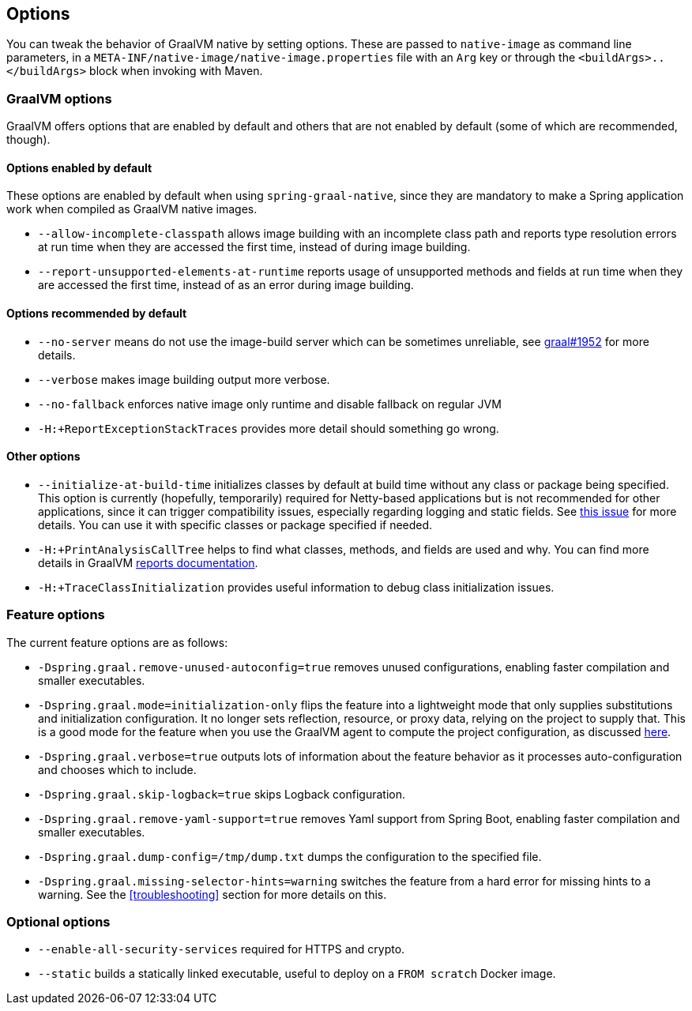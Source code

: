 [[options]]
== Options

You can tweak the behavior of GraalVM native by setting options.
These are passed to `native-image` as command line parameters, in a `META-INF/native-image/native-image.properties` file with an `Arg` key or through the `<buildArgs>..</buildArgs>` block when invoking with Maven.

=== GraalVM options

GraalVM offers options that are enabled by default and others that are not enabled by default (some of which are recommended, though).

==== Options enabled by default

These options are enabled by default when using `spring-graal-native`, since they are mandatory to make a Spring application work when compiled as GraalVM native images.

* `--allow-incomplete-classpath` allows image building with an incomplete class path and reports type resolution errors at run time when they are accessed the first time, instead of during image building.

* `--report-unsupported-elements-at-runtime` reports usage of unsupported methods and fields at run time when they are accessed the first time, instead of as an error during image building.

==== Options recommended by default

* `--no-server` means do not use the image-build server which can be sometimes unreliable, see https://github.com/oracle/graal/issues/1952[graal#1952] for more details.

* `--verbose` makes image building output more verbose.

* `--no-fallback` enforces native image only runtime and disable fallback on regular JVM

* `-H:+ReportExceptionStackTraces` provides more detail should something go wrong.

==== Other options

* `--initialize-at-build-time` initializes classes by default at build time without any class or package being specified.
This option is currently (hopefully, temporarily) required for Netty-based applications but is not recommended for other applications, since it can trigger compatibility issues, especially regarding logging and static fields.
See https://github.com/spring-projects-experimental/spring-graal-native/issues/8[this issue] for more details.
You can use it with specific classes or package specified if needed.

* `-H:+PrintAnalysisCallTree` helps to find what classes, methods, and fields are used and why.
You can find more details in GraalVM https://github.com/oracle/graal/blob/master/substratevm/REPORTS.md[reports documentation].

* `-H:+TraceClassInitialization` provides useful information to debug class initialization issues.

=== Feature options

The current feature options are as follows:

* `-Dspring.graal.remove-unused-autoconfig=true` removes unused configurations, enabling faster compilation and smaller executables.

* `-Dspring.graal.mode=initialization-only` flips the feature into a lightweight mode that only supplies substitutions and initialization configuration.
It no longer sets reflection, resource, or proxy data, relying on the project to supply that.
This is a good mode for the feature when you use the GraalVM agent to compute the project configuration, as discussed <<agent,here>>.

* `-Dspring.graal.verbose=true` outputs lots of information about the feature behavior as it processes auto-configuration and chooses which to include.

* `-Dspring.graal.skip-logback=true` skips Logback configuration.

* `-Dspring.graal.remove-yaml-support=true` removes Yaml support from Spring Boot, enabling faster compilation and smaller executables.

* `-Dspring.graal.dump-config=/tmp/dump.txt` dumps the configuration to the specified file.

* `-Dspring.graal.missing-selector-hints=warning` switches the feature from a hard error for missing hints to a warning.
See the <<troubleshooting>> section for more details on this.

=== Optional options

* `--enable-all-security-services` required for HTTPS and crypto.

* `--static` builds a statically linked executable, useful to deploy on a `FROM scratch` Docker image.
